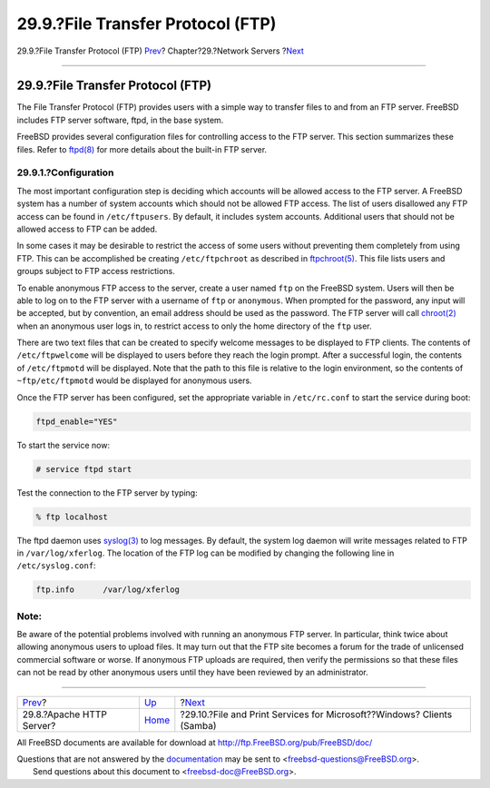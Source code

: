 ==================================
29.9.?File Transfer Protocol (FTP)
==================================

.. raw:: html

   <div class="navheader">

29.9.?File Transfer Protocol (FTP)
`Prev <network-apache.html>`__?
Chapter?29.?Network Servers
?\ `Next <network-samba.html>`__

--------------

.. raw:: html

   </div>

.. raw:: html

   <div class="sect1">

.. raw:: html

   <div class="titlepage" xmlns="">

.. raw:: html

   <div>

.. raw:: html

   <div>

29.9.?File Transfer Protocol (FTP)
----------------------------------

.. raw:: html

   </div>

.. raw:: html

   </div>

.. raw:: html

   </div>

The File Transfer Protocol (FTP) provides users with a simple way to
transfer files to and from an FTP server. FreeBSD includes FTP server
software, ftpd, in the base system.

FreeBSD provides several configuration files for controlling access to
the FTP server. This section summarizes these files. Refer to
`ftpd(8) <http://www.FreeBSD.org/cgi/man.cgi?query=ftpd&sektion=8>`__
for more details about the built-in FTP server.

.. raw:: html

   <div class="sect2">

.. raw:: html

   <div class="titlepage" xmlns="">

.. raw:: html

   <div>

.. raw:: html

   <div>

29.9.1.?Configuration
~~~~~~~~~~~~~~~~~~~~~

.. raw:: html

   </div>

.. raw:: html

   </div>

.. raw:: html

   </div>

The most important configuration step is deciding which accounts will be
allowed access to the FTP server. A FreeBSD system has a number of
system accounts which should not be allowed FTP access. The list of
users disallowed any FTP access can be found in ``/etc/ftpusers``. By
default, it includes system accounts. Additional users that should not
be allowed access to FTP can be added.

In some cases it may be desirable to restrict the access of some users
without preventing them completely from using FTP. This can be
accomplished be creating ``/etc/ftpchroot`` as described in
`ftpchroot(5) <http://www.FreeBSD.org/cgi/man.cgi?query=ftpchroot&sektion=5>`__.
This file lists users and groups subject to FTP access restrictions.

To enable anonymous FTP access to the server, create a user named
``ftp`` on the FreeBSD system. Users will then be able to log on to the
FTP server with a username of ``ftp`` or ``anonymous``. When prompted
for the password, any input will be accepted, but by convention, an
email address should be used as the password. The FTP server will call
`chroot(2) <http://www.FreeBSD.org/cgi/man.cgi?query=chroot&sektion=2>`__
when an anonymous user logs in, to restrict access to only the home
directory of the ``ftp`` user.

There are two text files that can be created to specify welcome messages
to be displayed to FTP clients. The contents of ``/etc/ftpwelcome`` will
be displayed to users before they reach the login prompt. After a
successful login, the contents of ``/etc/ftpmotd`` will be displayed.
Note that the path to this file is relative to the login environment, so
the contents of ``~ftp/etc/ftpmotd`` would be displayed for anonymous
users.

Once the FTP server has been configured, set the appropriate variable in
``/etc/rc.conf`` to start the service during boot:

.. code:: programlisting

    ftpd_enable="YES"

To start the service now:

.. code:: screen

    # service ftpd start

Test the connection to the FTP server by typing:

.. code:: screen

    % ftp localhost

The ftpd daemon uses
`syslog(3) <http://www.FreeBSD.org/cgi/man.cgi?query=syslog&sektion=3>`__
to log messages. By default, the system log daemon will write messages
related to FTP in ``/var/log/xferlog``. The location of the FTP log can
be modified by changing the following line in ``/etc/syslog.conf``:

.. code:: programlisting

    ftp.info      /var/log/xferlog

.. raw:: html

   <div class="note" xmlns="">

Note:
~~~~~

Be aware of the potential problems involved with running an anonymous
FTP server. In particular, think twice about allowing anonymous users to
upload files. It may turn out that the FTP site becomes a forum for the
trade of unlicensed commercial software or worse. If anonymous FTP
uploads are required, then verify the permissions so that these files
can not be read by other anonymous users until they have been reviewed
by an administrator.

.. raw:: html

   </div>

.. raw:: html

   </div>

.. raw:: html

   </div>

.. raw:: html

   <div class="navfooter">

--------------

+-----------------------------------+---------------------------------+---------------------------------------------------------------------------+
| `Prev <network-apache.html>`__?   | `Up <network-servers.html>`__   | ?\ `Next <network-samba.html>`__                                          |
+-----------------------------------+---------------------------------+---------------------------------------------------------------------------+
| 29.8.?Apache HTTP Server?         | `Home <index.html>`__           | ?29.10.?File and Print Services for Microsoft??Windows? Clients (Samba)   |
+-----------------------------------+---------------------------------+---------------------------------------------------------------------------+

.. raw:: html

   </div>

All FreeBSD documents are available for download at
http://ftp.FreeBSD.org/pub/FreeBSD/doc/

| Questions that are not answered by the
  `documentation <http://www.FreeBSD.org/docs.html>`__ may be sent to
  <freebsd-questions@FreeBSD.org\ >.
|  Send questions about this document to <freebsd-doc@FreeBSD.org\ >.
